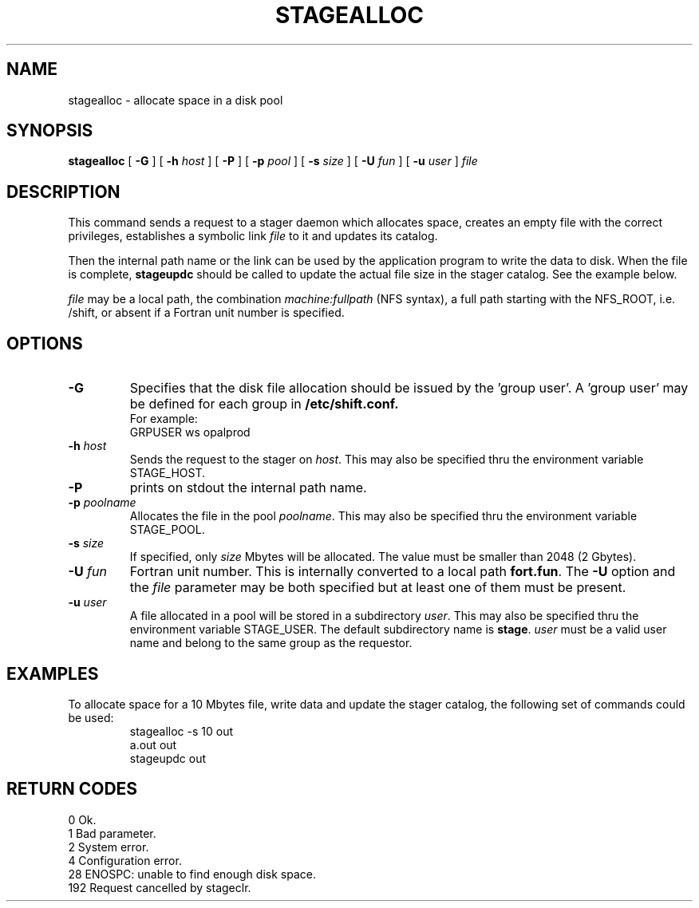 .\"
.\" $Id: stagealloc.man,v 1.2 1999/07/20 17:29:20 jdurand Exp $
.\"
.\" $Log: stagealloc.man,v $
.\" Revision 1.2  1999/07/20 17:29:20  jdurand
.\" Added Id and Log CVS's directives
.\"
.\"
.\" @(#)stagealloc.man	1.6 11/21/96 CERN CN-PDP/DH Jean-Philippe Baud
.\" Copyright (C) 1995 by CERN/CN/PDP/DH
.\" All rights reserved
.\"
.TH STAGEALLOC l "11/21/96"
.SH NAME
stagealloc \- allocate space in a disk pool
.SH SYNOPSIS
.B stagealloc  
[
.BI -G 
] [
.BI -h " host"
] [
.BI -P 
] [
.BI -p " pool"
] [
.BI -s " size"
] [
.BI -U " fun"
] [
.BI -u " user"
]
.I file
.SH DESCRIPTION
This command sends a request to a stager daemon which allocates space,
creates an empty file with the correct privileges, establishes a symbolic link
.I file
to it and updates its catalog.
.LP
Then the internal path name or the link can be used by the application program
to write the data to disk. When the file is complete,
.B stageupdc
should be called to update the actual file size in the stager catalog. See the
example below.
.LP
.I file
may be a local path, the combination
.I machine:fullpath
(NFS syntax), a full path starting with the NFS_ROOT, i.e. /shift,
or absent if a Fortran unit number is specified.
.LP
.SH OPTIONS
.TP
.B \-G
Specifies that the disk file allocation should be issued by
the 'group user'. A 'group user' may be defined for each group in 
.B /etc/shift.conf.
.br
For example: 
.br
	GRPUSER ws	opalprod
.TP
.BI \-h " host"
Sends the request to the stager on
.IR host .
This may also be specified thru the environment variable STAGE_HOST.
.TP
.B \-P
prints on stdout the internal path name.
.TP
.BI \-p " poolname"
Allocates the file in the pool
.IR poolname .
This may also be specified thru the environment variable STAGE_POOL.
.TP
.BI \-s " size"
If specified, only 
.I size 
Mbytes will be allocated.
The value must be smaller than 2048 (2 Gbytes).
.TP
.BI \-U " fun"
Fortran unit number.
This is internally converted to a local path
.BR "fort.fun" .
The
.B \-U
option and the
.I file
parameter may be both specified but at least one of them must be present.
.TP
.BI \-u " user"
A file allocated in a pool will be stored in a subdirectory
.IR user .
This may also be specified thru the environment variable STAGE_USER.
The default subdirectory name is
.BR stage .
.I user
must be a valid user name and belong to the same group as the requestor.
.SH EXAMPLES
To allocate space for a 10 Mbytes file, write data and update the stager
catalog, the following set of commands could be used:
.RS
stagealloc -s 10 out
.br
a.out out
.br
stageupdc out
.RE
.SH RETURN CODES
\
.br
0	Ok.
.br
1	Bad parameter.
.br
2	System error.
.br
4	Configuration error.
.br
28	ENOSPC: unable to find enough disk space.
.br
192	Request cancelled by stageclr.
